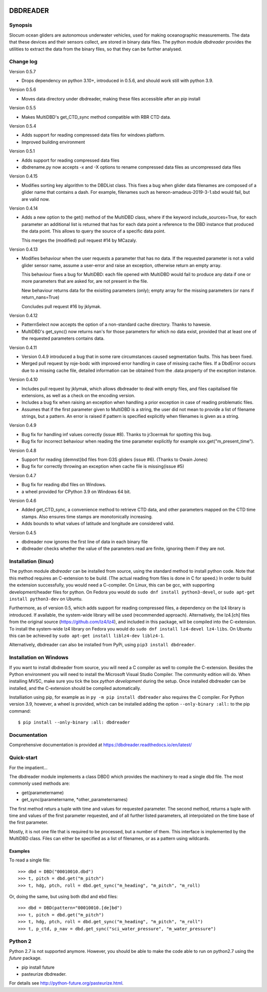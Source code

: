 |PyPI version| |Docs badge| |License|

DBDREADER
=========

Synopsis
--------
Slocum ocean gliders are autonomous underwater vehicles, used for
making oceanographic measurements. The data that these devices and
their sensors collect, are stored in binary data files. The python
module *dbdreader* provides the utilities to extract the data from the
binary files, so that they can be further analysed.

Change log
----------

Version 0.5.7

* Drops dependency on python 3.10+, introduced in 0.5.6, and should
  work still with python 3.9.

Version 0.5.6

* Moves data directory under dbdreader, making these files accessible
  after an pip install

Version 0.5.5

* Makes MultiDBD's get_CTD_sync method compatible with RBR CTD data.

Version 0.5.4

* Adds support for reading compressed data files for windows platform.
* Improved building environment

Version 0.5.1

* Adds support for reading compressed data files
* dbdrename.py now accepts -x and -X options to rename compressed data files as uncompressed data files

Version 0.4.15

* Modifies sorting key algorithm to the DBDList class. This fixes a 
  bug when glider data filenames are composed of a glider name that 
  contains a dash. For example, filenames such as hereon-amadeus-2019-3-1.sbd
  would fail, but are valid now.

Version 0.4.14

* Adds a new option to the get() method of the MultiDBD class, where
  if the keyword include_sources=True, for each parameter an
  additional list is returned that has for each data point a reference
  to the DBD instance that produced the data point. This allows to
  query the source of a specific data point.

  This merges the (modified) pull request #14 by MCazaly.

Version 0.4.13

* Modifies behaviour when the user requests a parameter that has no
  data. If the requested parameter is not a valid glider sensor name,
  assume a user-error and raise an exception, otherwise return an
  empty array.

  This behaviour fixes a bug for MultiDBD:
  each file opened with MultiDBD would fail to produce any data if one or
  more parameters that are asked for, are not present in the file.
   
  New behaviour returns data for the exisiting parameters (only); empty
  array for the missing parameters (or nans if return_nans=True)

  Concludes pull request #16 by jklymak.

Version 0.4.12

* PatternSelect now accepts the option of a non-standard cache
  directory.
  Thanks to hawesie.

* MultiDBD's get_sync() now returns nan's for those parameters for
  which no data exist, provided that at least one of the requested
  parameters contains data. 
  
Version 0.4.11

* Version 0.4.9 introduced a bug that in some rare circumstances caused
  segmentation faults. This has been fixed.

* Merged pull request by roje-bodc with improved error handling in
  case of missing cache files. If a DbdError occurs due to a missing
  cache file, detailed information can be obtained from the .data
  property of the exception instance.


Version 0.4.10

* Includes pull request by jklymak, which allows dbdreader to deal
  with empty files, and files capitalised file extensions, as well as
  a check on the encoding version.

* Includes a bug fix when raising an exception when handling a prior
  exception in case of reading problematic files.

* Assumes that if the first parameter given to MultiDBD is a string,
  the user did not mean to provide a list of filename strings, but a
  pattern. An error is raised if pattern is specified explicitly when
  filenames is given as a string.

Version 0.4.9

* Bug fix for handling inf values correctly (issue #8). Thanks to jr3cermak for spotting this bug.
* Bug fix for incorrect behaviour when reading the time parameter explicitly for example xxx.get("m_present_time").

Version 0.4.8

* Support for reading {demnst}bd files from G3S gliders (issue #6). (Thanks to Owain Jones)

* Bug fix for correctly throwing an exception when cache file is missing(issue #5)

Version 0.4.7

* Bug fix for reading dbd files on Windows.

* a wheel provided for CPython 3.9 on Windows 64 bit.  

Version 0.4.6

* Added  get_CTD_sync, a convenience method to retrieve CTD data, and other parameters mapped on the CTD time stamps. Also ensures time stamps are monotonically increasing.

* Adds bounds to what values of latitude and longitude are considered valid.

Version 0.4.5

* dbdreader now ignores the first line of data in each binary file
  
* dbdreader checks whether the value of the parameters read are finite, ignoring them if they are not.



Installation (linux)
--------------------

The python module *dbdreader* can be installed from source, using the
standard method to install python code. Note that this method requires
an C-extension to be build. (The actual reading from files is done in
C for speed.) In order to build the extension successfully, you would
need a C-compiler. On Linux, this can be gcc, with supporting
development/header files for python. On Fedora you would do ``sudo dnf
install python3-devel``, or ``sudo apt-get install python3-dev`` on
Ubuntu.

Furthermore, as of version 0.5, which adds support for reading
compressed files, a dependency on the lz4 library is introduced. If
available, the system-wide library will be used (recommended
approach). Alternatively, the lz4.[ch] files from the original source
(https://github.com/lz4/lz4), and included in this package, will be
compiled into the C-extension. To install the system-wide lz4 library
on Fedora you would do ``sudo dnf install lz4-devel lz4-libs``. On
Ubuntu this can be achieved by ``sudo apt-get install liblz4-dev
liblz4-1``.

Alternatively, dbdreader can also be installed from PyPi, using ``pip3
install dbdreader``.


Installation on Windows
-----------------------
If you want to install dbdreader from source, you will need a C
compiler as well to compile the C-extension. Besides the Python
environment you will need to install the Microsoft Visual Studio
Compiler. The community edition will do. When installing MVSC, make sure
you tick the box *python development* during the setup. Once installed
dbdreader can be installed, and the C-extension should be compiled
automatically.


Installiation using pip, for example as in ``py -m pip install
dbdreader`` also requires the C compiler. For Python version 3.9,
however, a wheel is provided, which can be installed adding the option
``--only-binary :all:`` to the pip command: ::

  $ pip install --only-binary :all: dbdreader


Documentation
-------------
Comprehensive documentation is provided at https://dbdreader.readthedocs.io/en/latest/

Quick-start
-----------
For the impatient...

The dbdreader module implements a class DBD() which provides the
machinery to read a single dbd file. The most commonly used methods
are:

* get(parametername)
* get_sync(parametername, \*other_parameternames)

The first method returs a tuple with time and values for requested
parameter. The second method, returns a tuple with time and values of
the first parameter requested, and of all further listed parameters,
all interpolated on the time base of the first parameter.

Mostly, it is not one file that is required to be processed, but a
number of them. This interface is implemented by the MultiDBD
class. Files can either be specified as a list of filenames, or as a
pattern using wildcards.

Examples
^^^^^^^^

To read a single file::

  >>> dbd = DBD("00010010.dbd")
  >>> t, pitch = dbd.get("m_pitch")
  >>> t, hdg, ptch, roll = dbd.get_sync("m_heading", "m_pitch", "m_roll)

Or, doing the same, but using both dbd and ebd files::
  
  >>> dbd = DBD(pattern="00010010.[de]bd")
  >>> t, pitch = dbd.get("m_pitch")
  >>> t, hdg, ptch, roll = dbd.get_sync("m_heading", "m_pitch", "m_roll")
  >>> t, p_ctd, p_nav = dbd.get_sync("sci_water_pressure", "m_water_pressure")

  

Python 2
--------
Python 2.7 is not supported anymore. However, you should be able to
make the code able to run on python2.7 using the *future* package.

* pip install future
* pasteurize dbdreader.

For details see http://python-future.org/pasteurize.html.


.. |PyPI version| image:: https://badgen.net/pypi/v/dbdreader
   :target: https://pypi.org/project/dbdreader
.. |Docs badge| image:: https://readthedocs.org/projects/dbdreader/badge/?version=latest
   :target: https://dbdreader.readthedocs.io/en/latest/
.. |License| image:: https://img.shields.io/badge/License-GPLv3-blue.svg
   :target: https://www.gnu.org/licenses/gpl-3.0

	 
